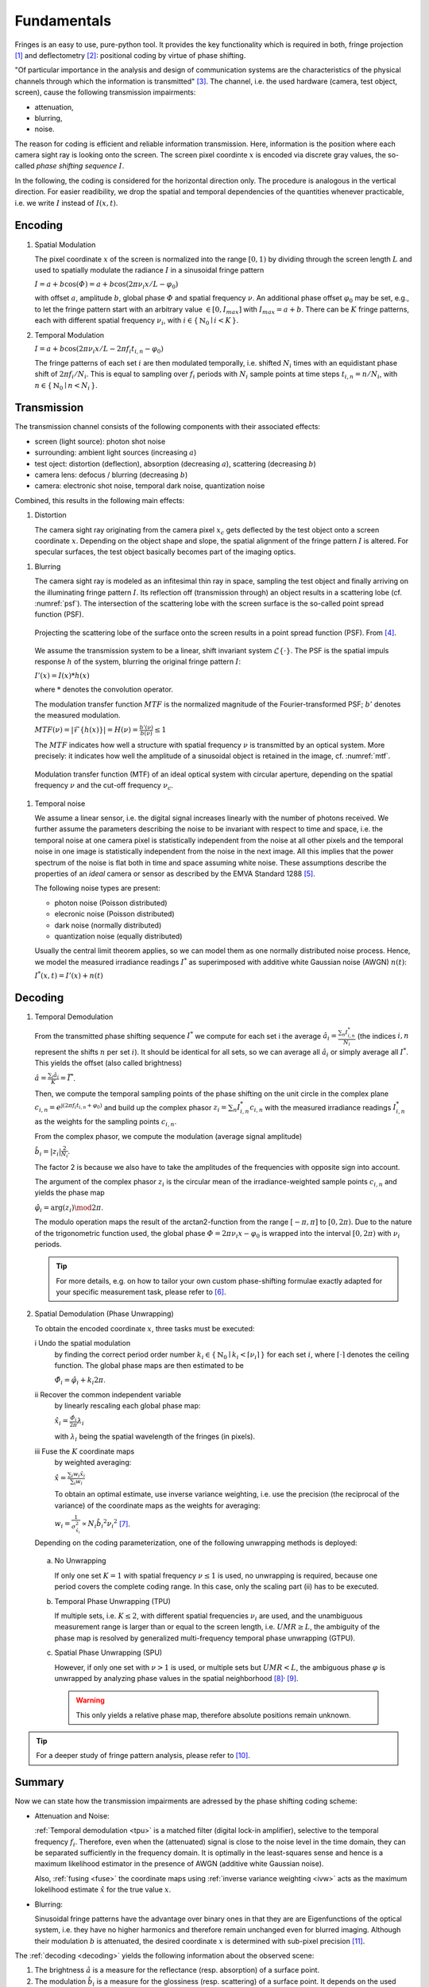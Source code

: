 .. default-role:: math

Fundamentals
============
Fringes is an easy to use, pure-python tool.
It provides the key functionality which is required in both, fringe projection [1]_ and deflectometry [2]_:
positional coding by virtue of phase shifting.

"Of particular importance in the analysis and design of communication systems
are the characteristics of the physical channels through which the information is transmitted" [3]_.
The channel, i.e. the used hardware (camera, test object, screen), cause the following transmission impairments:

- attenuation,

- blurring,

- noise.

The reason for coding is efficient and reliable information transmission.
Here, information is the position where each camera sight ray is looking onto the screen.
The screen pixel coordinte `x` is encoded via discrete gray values,
the so-called *phase shifting sequence* `I`.

.. `\mathbf{I}`.

In the following, the coding is considered for the horizontal direction only.
The procedure is analogous in the vertical direction.
For easier readibility, we drop the spatial and temporal dependencies of the quantities whenever practicable,
i.e. we write `I` instead of `I(x, t)`.

.. whereever?

.. .. _coding:
.. .. figure:: coding-scheme.gif
    :align: center

..     Phase Shift Coding Scheme.

Encoding
--------
#. Spatial Modulation

   The pixel coordinate `x` of the screen is normalized into the range `[0, 1)`
   by dividing through the screen length `L`
   and used to spatially modulate the radiance `I` in a sinusoidal fringe pattern

   `I = a + b \cos(\varPhi) = a + b \cos(2 \pi \nu_i x / L - \varphi_0)`

   with offset `a`, amplitude `b`, global phase `\varPhi` and spatial frequency `\nu`.
   An additional phase offset `\varphi_0` may be set,
   e.g., to let the fringe pattern start with an arbitrary value `\in [0,I_{max}]` with `I_{max} = a + b`.
   There can be `K` fringe patterns, each with different spatial frequency `\nu_i`,
   with `i \in \{ \, \mathbb{N}_0 \mid i < K \, \}`.

#. Temporal Modulation

   `I = a + b \cos(2 \pi \nu_i x / L - 2 \pi f_i t_{i,n} - \varphi_0)`

   The fringe patterns of each set `i` are then modulated temporally,
   i.e. shifted `N_i` times with an equidistant phase shift of `2 \pi f_i / N_i`.
   This is equal to sampling over `f_i` periods with `N_i` sample points
   at time steps `t_{i,n} = n / N_i`, with `n \in \{ \, \mathbb{N}_0 \mid n < N_i \, \}`.

Transmission
------------
The transmission channel consists of the following components with their associated effects:

- screen (light source): photon shot noise
- surrounding: ambient light sources (increasing `a`)
- test oject: distortion (deflection), absorption (decreasing `a`), scattering (decreasing `b`)
- camera lens: defocus / blurring (decreasing `b`)
- camera: electronic shot noise, temporal dark noise, quantization noise

Combined, this results in the following main effects:

#. Distortion

   The camera sight ray originating from the camera pixel `x_c`
   gets deflected by the test object onto a screen coordinate `x`.
   Depending on the object shape and slope, the spatial alignment of the fringe pattern `I` is altered.
   For specular surfaces, the test object basically becomes part of the imaging optics.

.. _blur:

#. Blurring

   The camera sight ray is modeled as an infitesimal thin ray in space,
   sampling the test object and finally arriving on the illuminating fringe pattern `I`.
   Its reflection off (transmission through) an object results in a scattering lobe (cf. :numref:`psf`).
   The intersection of the scattering lobe with the screen surface is the so-called point spread function (PSF).

   .. _psf:
   .. figure:: PSF.png
       :align: center
       :width: 60%

       Projecting the scattering lobe of the surface onto the screen results in a point spread function (PSF).
       From [4]_.

   We assume the transmission system to be a linear, shift invariant system `\mathcal{L}\{ \cdot \}`.
   The PSF is the spatial impuls response `h` of the system, blurring the original fringe pattern `I`:

   `I'(x) = I(x) * h(x)`

   .. `I' = I * h`

   where `*` denotes the convolution operator.

   The modulation transfer function `MTF` is the normalized magnitude of the Fourier-transformed PSF;
   `b'` denotes the measured modulation.

   `MTF(\nu) = | \mathcal{F}\{h(x)\} | = H(\nu) = \frac{b'(\nu)}{b(\nu)} \le 1`

   The `MTF` indicates how well a structure with spatial frequency `\nu` is transmitted by an optical system.
   More precisely: it indicates how well the amplitude of a sinusoidal object is retained in the image,
   cf. :numref:`mtf`.

   .. _mtf:
   .. figure:: MTF.svg
       :align: center
       :width: 60%

       Modulation transfer function (MTF) of an ideal optical system with circular aperture,
       depending on the spatial frequency `\nu` and the cut-off frequency `\nu_c`.

 .. todo: add measured MTF

.. _noise:

#. Temporal noise

   We assume a linear sensor, i.e. the digital signal increases linearly with the number of photons received.
   We further assume the parameters describing the noise to be invariant with respect to time and space,
   i.e. the temporal noise at one camera pixel is statistically independent from the noise at all other pixels
   and the temporal noise in one image is statistically independent from the noise in the next image.
   All this implies that the power spectrum of the noise is flat both in time and space assuming white noise.
   These assumptions describe the properties of an *ideal* camera or sensor as described by the EMVA Standard 1288 [5]_.

   The following noise types are present:

   - photon noise (Poisson distributed)

   - elecronic noise (Poisson distributed)

   - dark noise (normally distributed)

   - quantization noise (equally distributed)

   Usually the central limit theorem applies, so we can model them as one normally distributed noise process.
   Hence, we model the measured irradiance readings `I^*`
   as superimposed with additive white Gaussian noise (AWGN) `n(t)`:

   `I^*(x, t) = I'(x) + n(t)`

Decoding
--------
#. Temporal Demodulation

   From the transmitted phase shifting sequence `I^*` we compute for each set i the average
   `\hat{a_i} = \frac{\sum_n I^*_{i,n}}{N_i}`
   (the indices `i,n` represent the shifts `n` per set `i`).
   It should be identical for all sets, so we can average all `\hat{a_i}`
   or simply average all `I^*`.
   This yields the offset (also called brightness)

   `\hat{a} = \frac{\sum_i \hat{a_i}}{K} = \bar{I^*}`.

   .. todo: \overline not working in Sphinx?

   Then, we compute the temporal sampling points of the phase shifting on the unit circle in the complex plane
   `c_{i, n} = e^{\mathrm{j}(2 \pi f_i t_{i,n} + \varphi_0)}`
   and build up the complex phasor
   `z_i = \sum_n I^*_{i,n} c_{i,n}`
   with the measured irradiance readings `I^*_{i,n}` as the weights for the sampling points `c_{i,n}`.

   From the complex phasor, we compute the modulation (average signal amplitude)

   `\hat{b_i} = |z_i| \frac{2}{N_i}`.

   The factor 2 is because we also have to take the amplitudes of the frequencies with opposite sign into account.

   The argument of the complex phasor `z_i` is the circular mean of the irradiance-weighted sample points `c_{i, n}`
   and yields the phase map

   `\hat{\varphi_i} = \arg(z_i) \mod 2 \pi`.

   The modulo operation maps the result of the arctan2-function from the range `[-\pi, \pi]` to `[0, 2\pi)`.
   Due to the nature of the trigonometric function used, the global phase `\varPhi = 2 \pi \nu_i x - \varphi_0`
   is wrapped into the interval `[0, 2 \pi)` with `\nu_i` periods.

   .. tip::
     For more details, e.g. on how to tailor your own custom phase-shifting formulae
     exactly adapted for your specific measurement task, please refer to [6]_.

#. Spatial Demodulation (Phase Unwrapping)

   To obtain the encoded coordinate `x`, three tasks must be executed:

   i   Undo the spatial modulation
       by finding the correct period order number
       `k_i \in \{ \, \mathbb{N}_0 \mid k_i < \lceil \nu_i \rceil \, \}` for each set `i`,
       where `\lceil \cdot \rceil` denotes the ceiling function.
       The global phase maps are then estimated to be

       `\hat{\varPhi_i} = \hat{\varphi_i} + k_i 2 \pi`.

   ii  Recover the common independent variable
       by linearly rescaling each global phase map:

       `\hat{x_i} = \frac{\hat{\varPhi_i}}{2 \pi} \lambda_i`

       with `\lambda_i` being the spatial wavelength of the fringes (in pixels).

   .. _fuse:

   iii Fuse the `K` coordinate maps
       by weighted averaging:

       `\hat{x} = \frac{\sum_i w_i \hat{x_i}}{\sum_i w_i}`

       .. _ivw:

       To obtain an optimal estimate, use inverse variance weighting,
       i.e. use the precision (the reciprocal of the variance)
       of the coordinate maps as the weights for averaging:

       `w_i = \frac{1}{\sigma_{\hat{x_i}}^2} \propto N_i \hat{b_i}^2 {\nu_i}^2`
       [7]_.

   .. _uwr:

   Depending on the coding parameterization,
   one of the following unwrapping methods is deployed:

  a) No Unwrapping

     If only one set `K = 1` with spatial frequency `\nu \le 1` is used, no unwrapping is required,
     because one period covers the complete coding range. In this case, only the scaling part (ii) has to be executed.

  .. _tpu:

  b) Temporal Phase Unwrapping (TPU)

     If multiple sets, i.e. `K \le 2`, with different spatial frequencies `\nu_i` are used,
     and the unambiguous measurement range is larger than or equal to the screen length, i.e. `UMR \ge L`,
     the ambiguity of the phase map is resolved by generalized multi-frequency temporal phase unwrapping (GTPU).

  .. _spu:

  c) Spatial Phase Unwrapping (SPU)

     However, if only one set with `\nu > 1` is used, or multiple sets but `UMR < L`,
     the ambiguous phase `\varphi` is unwrapped by analyzing phase values in the spatial neighborhood [8]_:sup:`,` [9]_.

     .. warning::
       This only yields a relative phase map, therefore absolute positions remain unknown.

..   The decoded coordinates `\hat{x}(x_c, y_c)` constitute the registration,
  which is a mapping in the same pixel grid as the camera sensor
  and contains the information where each camera pixel `(x_c, y_c)`, i.e. each camera sight ray,
  was looking onto the screen during the fringe pattern acquisition.

.. tip::
  For a deeper study of fringe pattern analysis, please refer to [10]_.

Summary
-------
Now we can state how the transmission impairments are adressed by the phase shifting coding scheme:

- Attenuation and Noise:

  :ref:`Temporal demodulation <tpu>` is a matched filter (digital lock-in amplifier),
  selective to the temporal frequency `f_i`.
  Therefore, even when the (attenuated) signal is close to the noise level in the time domain,
  they can be separated sufficiently in the frequency domain.
  It is optimally in the least-squares sense
  and hence is a maximum likelihood estimator in the presence of AWGN (additive white Gaussian noise).

  Also, :ref:`fusing <fuse>` the coordinate maps using :ref:`inverse variance weighting <ivw>`
  acts as the maximum lokelihood estimate `\hat{x}` for the true value `x`.

- Blurring:

  .. _eigenfunction:

  Sinusoidal fringe patterns have the advantage over binary ones
  in that they are are Eigenfunctions of the optical system,
  i.e. they have no higher harmonics and therefore remain unchanged even for blurred imaging.
  Although their modulation `b` is attenuated,
  the desired coordinate `x` is determined with sub-pixel precision [11]_.

The :ref:`decoding <decoding>` yields the following information about the observed scene:

1. The brightness `\hat{a}` is a measure for the reflectance (resp. absorption) of a surface point.

2. The modulation `\hat{b_i}` is a measure for the glossiness (resp. scattering) of a surface point.
   It depends on the used spatial frequency `\nu_i`
   and can be used to determine the local :ref:`modulation transfer function <mtf>` `MTF`.

3. The decoded cordinate `\hat{x}` is contains the information about the test object's shape or slope.

.. [1] `Burke et al.,
        "Reverse engineering by fringe projection",
        Interferometry XI: Applications,
        2002.
        <https://doi.org/10.1117/12.473547>`_

.. [2] `Burke et al.,
        "Deflectometry for specular surfaces: an overview",
        Advanced Optical Technologies,
        2023.
        <https://doi.org/10.3389/aot.2023.1237687>`_

.. [3] `Proakis et al.,
        "Digital Communications",
        McGraw-Hill,
        2008.
        <https://isbnsearch.org/isbn/9780072957167>`_

.. [4] `Höfer et al.,
        "Pattern coding strategies for deflectometric measurement systems",
        Proc. SPIE,
        2013.
        <https://doi.org/10.1117/12.2022133>`_

.. [5] `European Machine Vision Association,
        "Standard for Characterization of Image Sensors and Cameras",
        EMVA Standard 1288 Release 4.0 Linear,
        2021.
        <https://www.emva.org/standards-technology/emva-1288/>`_

.. [6] `Burke,
        "Phase Decoding and Reconstruction",
        Optical Methods for Solid Mechanics: A Full-Field Approach,
        2012.
        <https://www.wiley.com/en-us/Optical+Methods+for+Solid+Mechanics%3A+A+Full+Field+Approach-p-9783527411115>`_

.. [7] `Surrel,
        "Additive noise effect in digital phase detection",
        Applied Optics,
        1997.
        <https://doi.org/10.1364/AO.36.000271>`_

.. [8] `Herráez et al.,
        "Fast two-dimensional phase-unwrapping algorithm based on sorting by reliability following a noncontinuous path",
        Applied Optics,
        2002.
        <https://doi.org/10.1364/AO.41.007437>`_

.. [9] `Lei et al.,
        "A novel algorithm based on histogram processing of reliability for two-dimensional phase unwrapping",
        Optik - International Journal for Light and Electron Optics,
        2015.
        <https://doi.org/10.1016/j.ijleo.2015.04.070>`_

.. [10] `Servin et al.,
        "Fringe Pattern Analysis for Optical Metrology",
        Wiley-VCH,
        2014.
        <https://onlinelibrary.wiley.com/doi/book/10.1002/9783527681075>`_

.. [11] `Beyerer et al.,
        "Machine Vision",
        Springer,
        2016.
        <https://link.springer.com/book/10.1007/978-3-662-47794-6>`_
